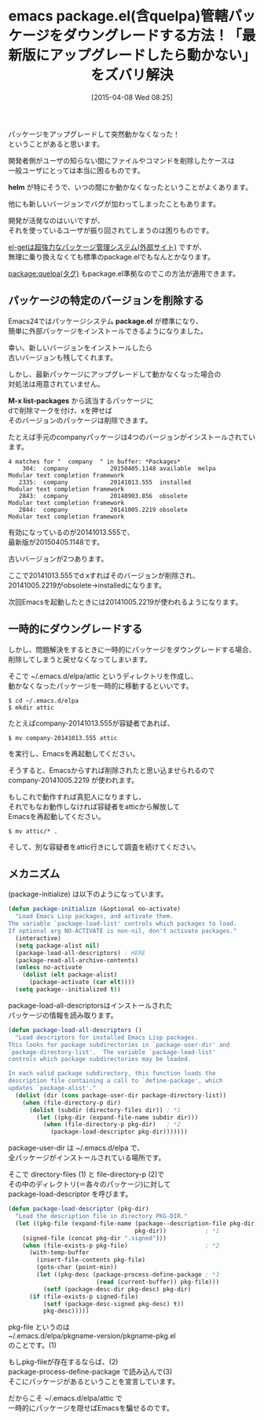 #+BLOG: rubikitch
#+POSTID: 831
#+BLOG: rubikitch
#+DATE: [2015-04-08 Wed 08:25]
#+PERMALINK: package-downgrade
#+OPTIONS: toc:nil num:nil todo:nil pri:nil tags:nil ^:nil \n:t -:nil
#+ISPAGE: nil
#+DESCRIPTION:Emacsパッケージを古いものに戻すには、特定のバージョンを削除するか、別なディレクトリに退避させる
# (progn (erase-buffer)(find-file-hook--org2blog/wp-mode))
#+BLOG: rubikitch
#+CATEGORY: パッケージ管理
#+DESCRIPTION: 
#+TITLE: emacs package.el(含quelpa)管轄パッケージをダウングレードする方法！「最新版にアップグレードしたら動かない」をズバリ解決
#+begin: org2blog-tags
# content-length: 4591

#+end:
パッケージをアップグレードして突然動かなくなった！
ということがあると思います。

開発者側がユーザの知らない間にファイルやコマンドを削除したケースは
一般ユーザにとっては本当に困るものです。

*helm* が特にそうで、いつの間にか動かなくなったということがよくあります。

他にも新しいバージョンでバグが加わってしまったこともあります。

開発が活発なのはいいですが、
それを使っているユーザが振り回されてしまうのは困りものです。

[[http://d.hatena.ne.jp/tarao/20150221/1424518030][el-getは超強力なパッケージ管理システム(外部サイト)]] ですが、
無理に乗り換えなくても標準のpackage.elでもなんとかなります。

[[http://rubikitch.com/tag/package:quelpa][package:quelpa(タグ)]] もpackage.el準拠なのでこの方法が適用できます。 

** パッケージの特定のバージョンを削除する
Emacs24ではパッケージシステム *package.el* が標準になり、
簡単に外部パッケージをインストールできるようになりました。

幸い、新しいバージョンをインストールしたら
古いバージョンも残してくれます。

しかし、最新パッケージにアップグレードして動かなくなった場合の
対処法は用意されていません。

*M-x list-packages* から該当するパッケージに
dで削除マークを付け、xを押せば
そのバージョンのパッケージは削除できます。

たとえば手元のcompanyパッケージは4つのバージョンがインストールされています。

#+BEGIN_EXAMPLE
4 matches for "  company  " in buffer: *Packages*
    304:  company            20150405.1148 available  melpa      Modular text completion framework
   2335:  company            20141013.555  installed             Modular text completion framework
   2843:  company            20140903.856  obsolete              Modular text completion framework
   2844:  company            20141005.2219 obsolete              Modular text completion framework
#+END_EXAMPLE

有効になっているのが20141013.555で、
最新版が20150405.1148です。

古いバージョンが2つあります。

ここで20141013.555でd xすればそのバージョンが削除され、
20141005.2219がobsolete→installedになります。

次回Emacsを起動したときには20141005.2219が使われるようになります。

** 一時的にダウングレードする
しかし、問題解決をするときに一時的にパッケージをダウングレードする場合、
削除してしまうと戻せなくなってしまいます。

そこで ~/.emacs.d/elpa/attic というディレクトリを作成し、
動かなくなったパッケージを一時的に移動するといいです。

#+BEGIN_EXAMPLE
$ cd ~/.emacs.d/elpa
$ mkdir attic
#+END_EXAMPLE

たとえばcompany-20141013.555が容疑者であれば、

#+BEGIN_EXAMPLE
$ mv company-20141013.555 attic
#+END_EXAMPLE

を実行し、Emacsを再起動してください。

そうすると、Emacsからすれば削除されたと思い込ませられるので
company-20141005.2219 が使われます。

もしこれで動作すれば真犯人になりますし、
それでもなお動作しなければ容疑者をatticから解放して
Emacsを再起動してください。

#+BEGIN_EXAMPLE
$ mv attic/* .
#+END_EXAMPLE

そして、別な容疑者をattic行きにして調査を続けてください。

** メカニズム
(package-initialize) は以下のようになっています。

#+BEGIN_SRC emacs-lisp :results silent
(defun package-initialize (&optional no-activate)
  "Load Emacs Lisp packages, and activate them.
The variable `package-load-list' controls which packages to load.
If optional arg NO-ACTIVATE is non-nil, don't activate packages."
  (interactive)
  (setq package-alist nil)
  (package-load-all-descriptors) ; HERE
  (package-read-all-archive-contents)
  (unless no-activate
    (dolist (elt package-alist)
      (package-activate (car elt))))
  (setq package--initialized t))
#+END_SRC

package-load-all-descriptorsはインストールされた
パッケージの情報を読み取ります。

#+BEGIN_SRC emacs-lisp :results silent
(defun package-load-all-descriptors ()
  "Load descriptors for installed Emacs Lisp packages.
This looks for package subdirectories in `package-user-dir' and
`package-directory-list'.  The variable `package-load-list'
controls which package subdirectories may be loaded.

In each valid package subdirectory, this function loads the
description file containing a call to `define-package', which
updates `package-alist'."
  (dolist (dir (cons package-user-dir package-directory-list))
    (when (file-directory-p dir)
      (dolist (subdir (directory-files dir)) ; *1
        (let ((pkg-dir (expand-file-name subdir dir)))
          (when (file-directory-p pkg-dir)   ; *2
            (package-load-descriptor pkg-dir)))))))
#+END_SRC

package-user-dir は ~/.emacs.d/elpa で、
全パッケージがインストールされている場所です。

そこで directory-files (1) と file-directory-p (2)で
その中のディレクトリ(＝各々のパッケージ)に対して
package-load-descriptor を呼びます。

#+BEGIN_SRC emacs-lisp :results silent
(defun package-load-descriptor (pkg-dir)
  "Load the description file in directory PKG-DIR."
  (let ((pkg-file (expand-file-name (package--description-file pkg-dir)
                                    pkg-dir))           ; *1
	(signed-file (concat pkg-dir ".signed")))
    (when (file-exists-p pkg-file)                      ; *2
      (with-temp-buffer
        (insert-file-contents pkg-file)                 
        (goto-char (point-min))
        (let ((pkg-desc (package-process-define-package ; *3
                         (read (current-buffer)) pkg-file)))
          (setf (package-desc-dir pkg-desc) pkg-dir)
	  (if (file-exists-p signed-file)
	      (setf (package-desc-signed pkg-desc) t))
          pkg-desc)))))
#+END_SRC

pkg-file というのは
~/.emacs.d/elpa/pkgname-version/pkgname-pkg.el
のことです。(1)

もしpkg-fileが存在するならば、(2)
package-process-define-package で読み込んで(3)
そこにパッケージがあるということを宣言しています。

だからこそ ~/.emacs.d/elpa/attic で
一時的にパッケージを隠せばEmacsを騙せるのです。

# (progn (forward-line 1)(shell-command "screenshot-time.rb org_template" t))
